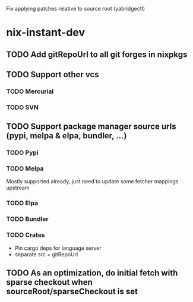 Fix applying patches relative to source root (yabridgectl)

* nix-instant-dev
** TODO Add gitRepoUrl to all git forges in nixpkgs
** TODO Support other vcs
*** TODO Mercurial
*** TODO SVN
** TODO Support package manager source urls (pypi, melpa & elpa, bundler, ...)
*** TODO Pypi
*** TODO Melpa
Mostly supported already, just need to update some fetcher mappings upstream
*** TODO Elpa
*** TODO Bundler
*** TODO Crates
- Pin cargo deps for language server
- separate src + gitRepoUrl
** TODO As an optimization, do initial fetch with sparse checkout when sourceRoot/sparseCheckout is set
